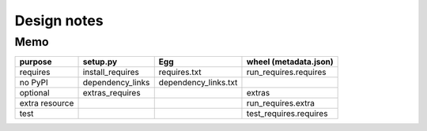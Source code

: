 ==============
 Design notes
==============

Memo
====

============== ================ ==================== ======================
purpose        setup.py         Egg                  wheel (metadata.json)
============== ================ ==================== ======================
requires       install_requires requires.txt         run_requires.requires
no PyPI        dependency_links dependency_links.txt
optional       extras_requires                       extras
extra resource                                       run_requires.extra
test                                                 test_requires.requires
============== ================ ==================== ======================


